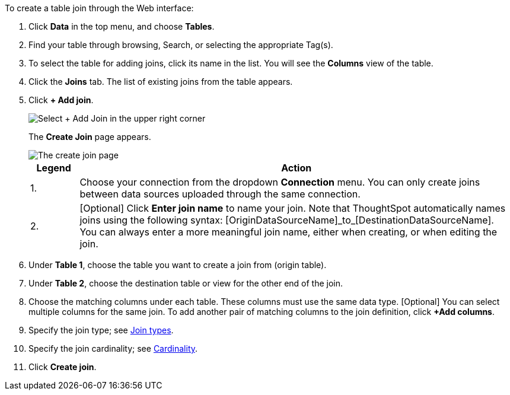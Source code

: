 To create a table join through the Web interface:

. Click *Data* in the top menu, and choose *Tables*.
. Find your table through browsing, Search, or selecting the appropriate Tag(s).
. To select the table for adding joins, click its name in the list.
You will see the *Columns* view of the table.
. Click the *Joins* tab.
The list of existing joins from the table appears.
. Click *+ Add join*.
+
image::table-add-joins.png[Select + Add Join in the upper right corner]
The *Create Join* page appears.
+
image::table-create-join.png[The create join page, with a 1 next to the connection dropdown, and a 2 next to the join name text box]
+
[options="header",cols="10%,90%"]
|===
| Legend | Action

| 1. | Choose your connection from the dropdown *Connection* menu. You can only create joins between data sources uploaded through the same connection.

| 2. | [Optional] Click *Enter join name* to name your join. Note that ThoughtSpot automatically names joins using the following syntax: [OriginDataSourceName]\_to_[DestinationDataSourceName]. You can always enter a more meaningful join name, either when creating, or when editing the join.
|===

. Under *Table 1*, choose the table you want to create a join from (origin table).
. Under *Table 2*, choose the destination table or view for the other end of the join.
. Choose the matching columns under each table.
These columns must use the same data type.
[Optional] You can select multiple columns for the same join.
To add another pair of matching columns to the join definition, click *+Add columns*.
. Specify the join type;
see <<join-type,Join types>>.
. Specify the join cardinality;
see <<join-cardinality,Cardinality>>.
. Click *Create join*.
